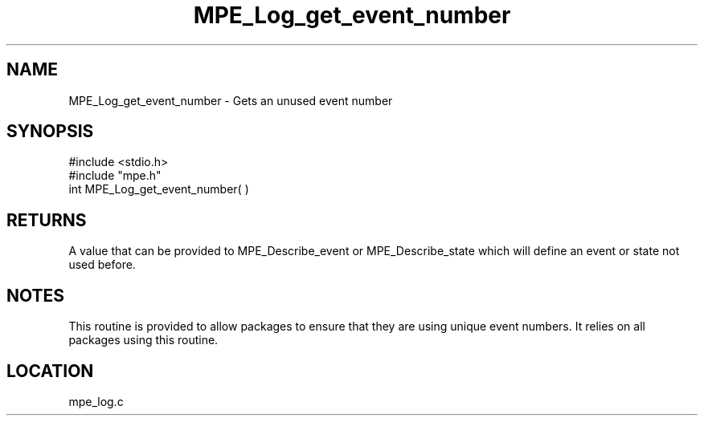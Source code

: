 .TH MPE_Log_get_event_number 4 "11/9/1999" " " "MPE"
.SH NAME
MPE_Log_get_event_number \-  Gets an unused event number 
.SH SYNOPSIS
.nf
#include <stdio.h>
#include "mpe.h"
int MPE_Log_get_event_number( )

.fi
.SH RETURNS
A value that can be provided to MPE_Describe_event or MPE_Describe_state
which will define an event or state not used before.

.SH NOTES
This routine is provided to allow packages to ensure that they are
using unique event numbers.  It relies on all packages using this
routine.
.SH LOCATION
mpe_log.c
